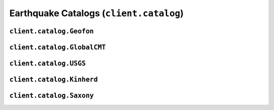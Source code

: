 Earthquake Catalogs (``client.catalog``)
========================================

.. automodule :: pyrocko.client.catalog
    :members:
    :undoc-members:


``client.catalog.Geofon``
-------------------------

.. autoclass :: pyrocko.client.catalog.Geofon
    :show-inheritance:
    :members:
    :undoc-members:

``client.catalog.GlobalCMT``
----------------------------

.. autoclass :: pyrocko.client.catalog.GlobalCMT
    :show-inheritance:
    :members:
    :undoc-members:

``client.catalog.USGS``
-----------------------

.. autoclass :: pyrocko.client.catalog.USGS
    :show-inheritance:
    :members:
    :undoc-members:

``client.catalog.Kinherd``
--------------------------

.. autoclass :: pyrocko.client.catalog.Kinherd
    :show-inheritance:
    :members:
    :undoc-members:

``client.catalog.Saxony``
-------------------------

.. autoclass :: pyrocko.client.catalog.Saxony
    :show-inheritance:
    :members:
    :undoc-members:
